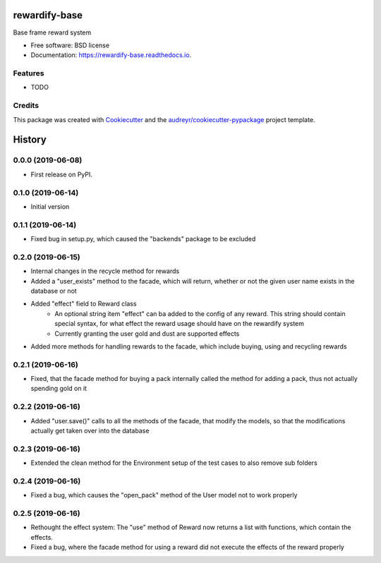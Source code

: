 ==============
rewardify-base
==============

Base frame reward system


* Free software: BSD license
* Documentation: https://rewardify-base.readthedocs.io.


Features
--------

* TODO

Credits
-------

This package was created with Cookiecutter_ and the `audreyr/cookiecutter-pypackage`_ project template.

.. _Cookiecutter: https://github.com/audreyr/cookiecutter
.. _`audreyr/cookiecutter-pypackage`: https://github.com/audreyr/cookiecutter-pypackage



=======
History
=======

0.0.0 (2019-06-08)
------------------

* First release on PyPI.

0.1.0 (2019-06-14)
------------------

* Initial version

0.1.1 (2019-06-14)
------------------

* Fixed bug in setup.py, which caused the "backends" package to be excluded

0.2.0 (2019-06-15)
------------------

* Internal changes in the recycle method for rewards
* Added a "user_exists" method to the facade, which will return, whether or not the given user
  name exists in the database or not
* Added "effect" field to Reward class
    * An optional string item "effect" can ba added to the config of any reward. This string should contain
      special syntax, for what effect the reward usage should have on the rewardify system
    * Currently granting the user gold and dust are supported effects
* Added more methods for handling rewards to the facade, which include buying, using and recycling
  rewards

0.2.1 (2019-06-16)
------------------

* Fixed, that the facade method for buying a pack internally called the method for adding a pack, thus not
  actually spending gold on it

0.2.2 (2019-06-16)
------------------

* Added "user.save()" calls to all the methods of the facade, that modify the models, so that the modifications
  actually get taken over into the database

0.2.3 (2019-06-16)
------------------

* Extended the clean method for the Environment setup of the test cases to also remove sub folders

0.2.4 (2019-06-16)
------------------

* Fixed a bug, which causes the "open_pack" method of the User model not to work properly

0.2.5 (2019-06-16)
------------------

* Rethought the effect system: The "use" method of Reward now returns a list with functions, which contain the effects.
* Fixed a bug, where the facade method for using a reward did not execute the effects of the reward
  properly


